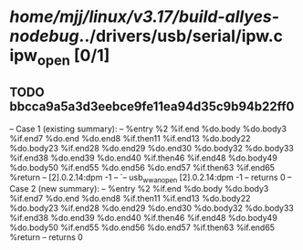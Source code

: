 #+TODO: TODO CHECK | BUG DUP
* /home/mjj/linux/v3.17/build-allyes-nodebug/../drivers/usb/serial/ipw.c  ipw_open [0/1]
** TODO bbcca9a5a3d3eebce9fe11ea94d35c9b94b22ff0
   -- Case 1 (existing summary):
   --     %entry %2 %if.end %do.body %do.body3 %if.end7 %do.end %do.end8 %if.then11 %if.end13 %do.body22 %do.body23 %if.end28 %do.end29 %do.end30 %do.body32 %do.body33 %if.end38 %do.end39 %do.end40 %if.then46 %if.end48 %do.body49 %do.body50 %if.end55 %do.end56 %do.end57 %if.then63 %if.end65 %return
   --         [2].0.2.14:dpm -1
   --         `-- usb_wwan_open [2].0.2.14:dpm -1
   --         returns 0
   -- Case 2 (new summary):
   --     %entry %2 %if.end %do.body %do.body3 %if.end7 %do.end %do.end8 %if.then11 %if.end13 %do.body22 %do.body23 %if.end28 %do.end29 %do.end30 %do.body32 %do.body33 %if.end38 %do.end39 %do.end40 %if.then46 %if.end48 %do.body49 %do.body50 %if.end55 %do.end56 %do.end57 %if.then63 %if.end65 %return
   --         returns 0
